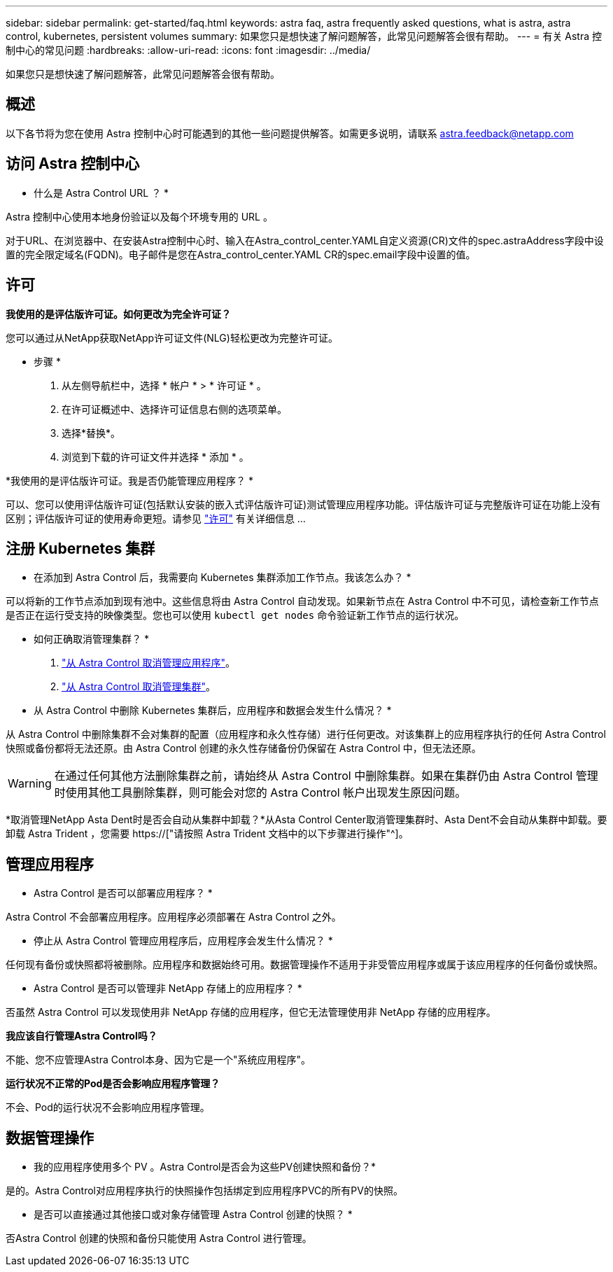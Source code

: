 ---
sidebar: sidebar 
permalink: get-started/faq.html 
keywords: astra faq, astra frequently asked questions, what is astra, astra control, kubernetes, persistent volumes 
summary: 如果您只是想快速了解问题解答，此常见问题解答会很有帮助。 
---
= 有关 Astra 控制中心的常见问题
:hardbreaks:
:allow-uri-read: 
:icons: font
:imagesdir: ../media/


[role="lead"]
如果您只是想快速了解问题解答，此常见问题解答会很有帮助。



== 概述

以下各节将为您在使用 Astra 控制中心时可能遇到的其他一些问题提供解答。如需更多说明，请联系 astra.feedback@netapp.com



== 访问 Astra 控制中心

* 什么是 Astra Control URL ？ *

Astra 控制中心使用本地身份验证以及每个环境专用的 URL 。

对于URL、在浏览器中、在安装Astra控制中心时、输入在Astra_control_center.YAML自定义资源(CR)文件的spec.astraAddress字段中设置的完全限定域名(FQDN)。电子邮件是您在Astra_control_center.YAML CR的spec.email字段中设置的值。



== 许可

*我使用的是评估版许可证。如何更改为完全许可证？*

您可以通过从NetApp获取NetApp许可证文件(NLG)轻松更改为完整许可证。

* 步骤 *

. 从左侧导航栏中，选择 * 帐户 * > * 许可证 * 。
. 在许可证概述中、选择许可证信息右侧的选项菜单。
. 选择*替换*。
. 浏览到下载的许可证文件并选择 * 添加 * 。


*我使用的是评估版许可证。我是否仍能管理应用程序？ *

可以、您可以使用评估版许可证(包括默认安装的嵌入式评估版许可证)测试管理应用程序功能。评估版许可证与完整版许可证在功能上没有区别；评估版许可证的使用寿命更短。请参见 link:../concepts/licensing.html["许可"^] 有关详细信息 ...



== 注册 Kubernetes 集群

* 在添加到 Astra Control 后，我需要向 Kubernetes 集群添加工作节点。我该怎么办？ *

可以将新的工作节点添加到现有池中。这些信息将由 Astra Control 自动发现。如果新节点在 Astra Control 中不可见，请检查新工作节点是否正在运行受支持的映像类型。您也可以使用 `kubectl get nodes` 命令验证新工作节点的运行状况。

* 如何正确取消管理集群？ *

. link:../use/unmanage.html["从 Astra Control 取消管理应用程序"]。
. link:../use/unmanage.html#stop-managing-compute["从 Astra Control 取消管理集群"]。


* 从 Astra Control 中删除 Kubernetes 集群后，应用程序和数据会发生什么情况？ *

从 Astra Control 中删除集群不会对集群的配置（应用程序和永久性存储）进行任何更改。对该集群上的应用程序执行的任何 Astra Control 快照或备份都将无法还原。由 Astra Control 创建的永久性存储备份仍保留在 Astra Control 中，但无法还原。


WARNING: 在通过任何其他方法删除集群之前，请始终从 Astra Control 中删除集群。如果在集群仍由 Astra Control 管理时使用其他工具删除集群，则可能会对您的 Astra Control 帐户出现发生原因问题。

*取消管理NetApp Asta Dent时是否会自动从集群中卸载？*从Asta Control Center取消管理集群时、Asta Dent不会自动从集群中卸载。要卸载 Astra Trident ，您需要 https://["请按照 Astra Trident 文档中的以下步骤进行操作"^]。



== 管理应用程序

* Astra Control 是否可以部署应用程序？ *

Astra Control 不会部署应用程序。应用程序必须部署在 Astra Control 之外。

* 停止从 Astra Control 管理应用程序后，应用程序会发生什么情况？ *

任何现有备份或快照都将被删除。应用程序和数据始终可用。数据管理操作不适用于非受管应用程序或属于该应用程序的任何备份或快照。

* Astra Control 是否可以管理非 NetApp 存储上的应用程序？ *

否虽然 Astra Control 可以发现使用非 NetApp 存储的应用程序，但它无法管理使用非 NetApp 存储的应用程序。

*我应该自行管理Astra Control吗？*

不能、您不应管理Astra Control本身、因为它是一个"系统应用程序"。

*运行状况不正常的Pod是否会影响应用程序管理？*

不会、Pod的运行状况不会影响应用程序管理。



== 数据管理操作

* 我的应用程序使用多个 PV 。Astra Control是否会为这些PV创建快照和备份？*

是的。Astra Control对应用程序执行的快照操作包括绑定到应用程序PVC的所有PV的快照。

* 是否可以直接通过其他接口或对象存储管理 Astra Control 创建的快照？ *

否Astra Control 创建的快照和备份只能使用 Astra Control 进行管理。
